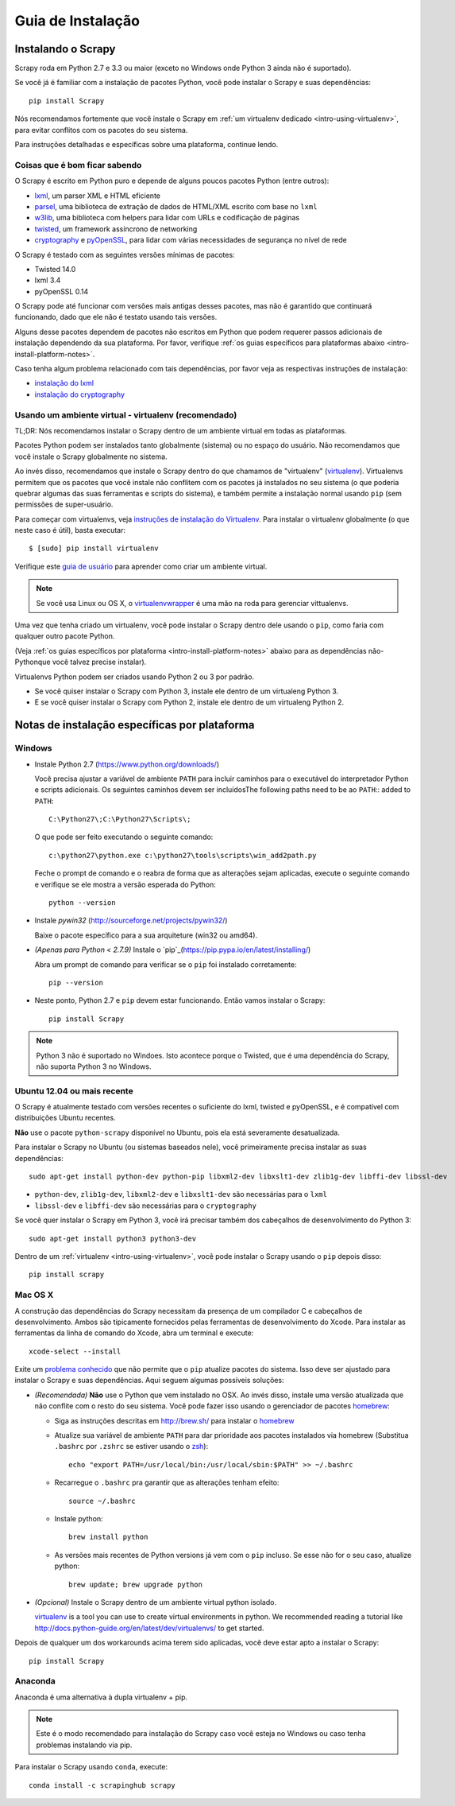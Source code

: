 .. _intro-install:

==================
Guia de Instalação
==================

Instalando o Scrapy
===================

Scrapy roda em Python 2.7 e 3.3 ou maior (exceto no Windows onde Python 3
ainda não é suportado).

Se você já é familiar com a instalação de pacotes Python, você pode instalar o
Scrapy e suas dependências::

    pip install Scrapy

Nós recomendamos fortemente que você instale o Scrapy em :ref:`um virtualenv dedicado <intro-using-virtualenv>`, para evitar conflitos com os pacotes do seu sistema.

Para instruções detalhadas e específicas sobre uma plataforma, continue lendo.


Coisas que é bom ficar sabendo
------------------------------

O Scrapy é escrito em Python puro e depende de alguns poucos pacotes Python (entre outros):

* `lxml`_, um parser XML e HTML eficiente
* `parsel`_, uma biblioteca de extração de dados de HTML/XML escrito com base no ``lxml``
* `w3lib`_, uma biblioteca com helpers para lidar com URLs e codificação de páginas
* `twisted`_, um framework assíncrono de networking
* `cryptography`_ e `pyOpenSSL`_, para lidar com várias necessidades de segurança no nível de rede

O Scrapy é testado com as seguintes versões mínimas de pacotes:

* Twisted 14.0
* lxml 3.4
* pyOpenSSL 0.14
O Scrapy pode até funcionar com versões mais antigas desses pacotes, mas não é
garantido que continuará funcionando, dado que ele não é testato usando tais
versões.

Alguns desse pacotes dependem de pacotes não escritos em Python que podem requerer
passos adicionais de instalação dependendo da sua plataforma.
Por favor, verifique :ref:`os guias específicos para plataformas abaixo <intro-install-platform-notes>`.

Caso tenha algum problema relacionado com tais dependências, por favor veja as
respectivas instruções de instalação:


* `instalação do lxml`_
* `instalação do cryptography`_

.. _instalação do lxml: http://lxml.de/installation.html
.. _instalação do cryptography: https://cryptography.io/en/latest/installation/


.. _intro-using-virtualenv:

Usando um ambiente virtual - virtualenv (recomendado)
-----------------------------------------------------

TL;DR: Nós recomendamos instalar o Scrapy dentro de um ambiente virtual em
todas as plataformas.

Pacotes Python podem ser instalados tanto globalmente (sistema) ou no espaço do
usuário. Não recomendamos que você instale o Scrapy globalmente no sistema.

Ao invés disso, recomendamos que instale o Scrapy dentro do que chamamos de
"virtualenv" (`virtualenv`_).
Virtualenvs permitem que os pacotes que você instale não conflitem com os pacotes
já instalados no seu sistema (o que poderia quebrar algumas das suas ferramentas e
scripts do sistema), e também permite a instalação normal usando ``pip`` (sem 
permissões de super-usuário.

Para começar com virtualenvs, veja `instruções de instalação do Virtualenv`_.
Para instalar o virtualenv globalmente (o que neste caso é útil), basta executar::

    $ [sudo] pip install virtualenv

Verifique este `guia de usuário`_ para aprender como criar um ambiente virtual.

.. note::
    Se você usa Linux ou OS X, o `virtualenvwrapper`_ é uma mão na roda para gerenciar vittualenvs.

Uma vez que tenha criado um virtualenv, você pode instalar o Scrapy dentro dele usando o ``pip``,
como faria com qualquer outro pacote Python.

(Veja :ref:`os guias específicos por plataforma <intro-install-platform-notes>`
abaixo para as dependências não-Pythonque você talvez precise instalar).

Virtualenvs Python podem ser criados usando Python 2 ou 3 por padrão.

* Se você quiser instalar o Scrapy com Python 3, instale ele dentro de um virtualeng Python 3.
* E se você quiser instalar o Scrapy com Python 2, instale ele dentro de um virtualeng Python 2.

.. _virtualenv: https://virtualenv.pypa.io
.. _instruções de instalação do Virtualenv: https://virtualenv.pypa.io/en/stable/installation/
.. _virtualenvwrapper: http://virtualenvwrapper.readthedocs.io/en/latest/install.html
.. _guia de usuário : https://virtualenv.pypa.io/en/stable/userguide/


.. _intro-install-platform-notes:

Notas de instalação específicas por plataforma
==============================================

Windows
-------

* Instale Python 2.7 (https://www.python.org/downloads/)

  Você precisa ajustar a variável de ambiente ``PATH`` para incluir caminhos para o 
  executável do interpretador Python e scripts adicionais. Os seguintes caminhos
  devem ser incluídosThe following paths need to be ao ``PATH``::
  added to ``PATH``::

      C:\Python27\;C:\Python27\Scripts\;

  O que pode ser feito executando o seguinte comando::

      c:\python27\python.exe c:\python27\tools\scripts\win_add2path.py

  Feche o prompt de comando e o reabra de forma que as alterações sejam aplicadas,
  execute o seguinte comando e verifique se ele mostra a versão esperada do Python::

      python --version

* Instale `pywin32` (http://sourceforge.net/projects/pywin32/)

  Baixe o pacote específico para a sua arquiteture (win32 ou amd64).

* *(Apenas para Python < 2.7.9)* Instale o `pip`_(https://pip.pypa.io/en/latest/installing/)

  Abra um prompt de comando para verificar se o ``pip`` foi instalado corretamente::

      pip --version

* Neste ponto, Python 2.7 e ``pip`` devem estar funcionando. Então vamos instalar o Scrapy::

      pip install Scrapy

.. note::
     Python 3 não é suportado no Windoes. Isto acontece porque o Twisted, que é uma dependência do
     Scrapy, não suporta Python 3 no Windows.

Ubuntu 12.04 ou mais recente
----------------------------
O Scrapy é atualmente testado com versões recentes o suficiente do lxml, twisted e pyOpenSSL,
e é compatível com distribuições Ubuntu recentes.

**Não** use o pacote ``python-scrapy`` disponível no Ubuntu, pois ela está severamente
desatualizada.

Para instalar o Scrapy no Ubuntu (ou sistemas baseados nele), você primeiramente precisa instalar as suas dependências::

    sudo apt-get install python-dev python-pip libxml2-dev libxslt1-dev zlib1g-dev libffi-dev libssl-dev

- ``python-dev``, ``zlib1g-dev``, ``libxml2-dev`` e ``libxslt1-dev``
  são necessárias para o ``lxml``
- ``libssl-dev`` e ``libffi-dev`` são necessárias para o ``cryptography``

Se você quer instalar o Scrapy em Python 3, você irá precisar também dos
cabeçalhos de desenvolvimento do Python 3:: 

    sudo apt-get install python3 python3-dev

Dentro de um :ref:`virtualenv <intro-using-virtualenv>`, você pode instalar o Scrapy
usando o ``pip`` depois disso::

    pip install scrapy


Mac OS X
--------

A construção das dependências do Scrapy necessitam da presença de um compilador C e
cabeçalhos de desenvolvimento. Ambos são tipicamente fornecidos pelas ferramentas de 
desenvolvimento do Xcode. Para instalar as ferramentas da linha de comando do Xcode,
abra um terminal e execute::

    xcode-select --install

Exite um `problema conhecido <https://github.com/pypa/pip/issues/2468>`_ que
não permite que o ``pip`` atualize pacotes do sistema. Isso deve ser ajustado
para instalar o Scrapy e suas dependências. Aqui seguem algumas possíveis soluções:

* *(Recomendada)* **Não** use o Python que vem instalado no OSX. Ao invés disso, instale
  uma versão atualizada que não conflite com o resto do seu sistema. Você pode fazer isso
  usando o gerenciador de pacotes `homebrew`_:

  * Siga as instruções descritas em http://brew.sh/ para instalar o `homebrew`_ 

  * Atualize sua variável de ambiente ``PATH`` para dar prioridade aos pacotes instalados via
    homebrew (Substitua ``.bashrc`` por ``.zshrc`` se estiver usando o `zsh`_)::

      echo "export PATH=/usr/local/bin:/usr/local/sbin:$PATH" >> ~/.bashrc

  * Recarregue o ``.bashrc`` pra garantir que as alterações tenham efeito::

      source ~/.bashrc

  * Instale python::

      brew install python

  * As versões mais recentes de Python versions já vem com o ``pip`` incluso. Se esse não
    for o seu caso, atualize python::

      brew update; brew upgrade python

* *(Opcional)* Instale o Scrapy dentro de um ambiente virtual python isolado.

  `virtualenv`_ is a tool you can use to create virtual environments in python.
  We recommended reading a tutorial like
  http://docs.python-guide.org/en/latest/dev/virtualenvs/ to get started.

Depois de qualquer um dos workarounds acima terem sido aplicadas, você deve estar apto a 
instalar o Scrapy::

  pip install Scrapy


Anaconda
--------

Anaconda é uma alternativa à dupla virtualenv + pip.

.. note::

  Este é o modo recomendado para instalação do Scrapy caso você esteja no Windows ou caso tenha problemas instalando via pip.

Para instalar o Scrapy usando ``conda``, execute::

  conda install -c scrapinghub scrapy

.. _Python: https://www.python.org/
.. _pip: https://pip.pypa.io/en/latest/installing/
.. _Control Panel: https://www.microsoft.com/resources/documentation/windows/xp/all/proddocs/en-us/sysdm_advancd_environmnt_addchange_variable.mspx
.. _lxml: http://lxml.de/
.. _parsel: https://pypi.python.org/pypi/parsel
.. _w3lib: https://pypi.python.org/pypi/w3lib
.. _twisted: https://twistedmatrix.com/
.. _cryptography: https://cryptography.io/
.. _pyOpenSSL: https://pypi.python.org/pypi/pyOpenSSL
.. _setuptools: https://pypi.python.org/pypi/setuptools
.. _AUR Scrapy package: https://aur.archlinux.org/packages/scrapy/
.. _homebrew: http://brew.sh/
.. _zsh: http://www.zsh.org/
.. _Scrapinghub: http://scrapinghub.com
.. _Anaconda: http://docs.continuum.io/anaconda/index
.. _Miniconda: http://conda.pydata.org/docs/install/quick.html